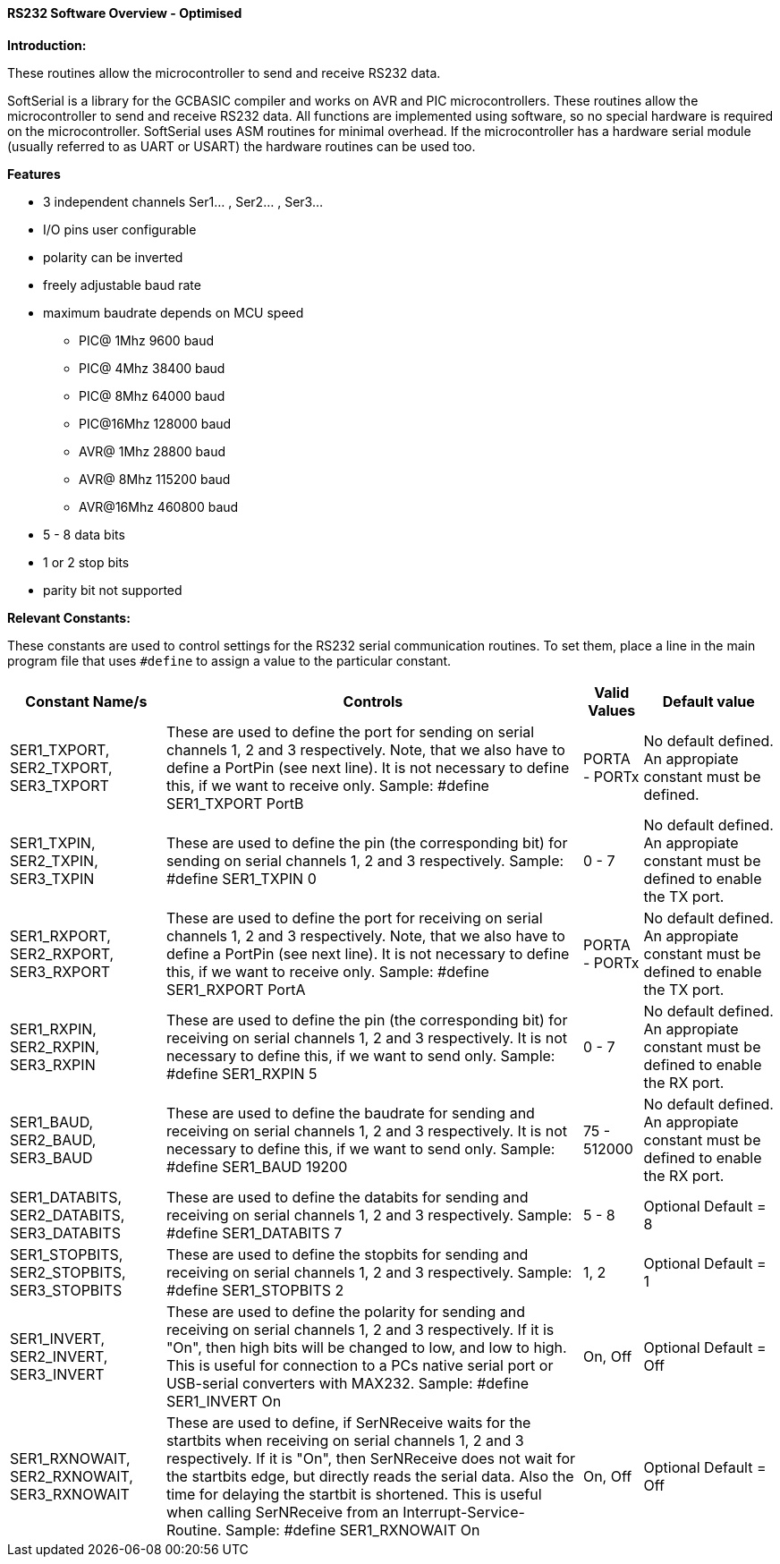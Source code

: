 ==== RS232 Software Overview - Optimised

*Introduction:*

These routines allow the microcontroller to send and receive RS232 data.

SoftSerial is a library for the GCBASIC compiler and works on AVR and PIC microcontrollers.
These routines allow the microcontroller to send and receive RS232 data.
All functions are implemented using software, so no special hardware is required on the microcontroller.
SoftSerial uses ASM routines for minimal overhead.
If the microcontroller has a hardware serial module (usually referred to as UART or USART) the hardware routines can be used too.

*Features*

- 3 independent channels Ser1... , Ser2... , Ser3...
- I/O pins user configurable
- polarity can be inverted
- freely adjustable baud rate
- maximum baudrate depends on MCU speed
   * PIC@ 1Mhz    9600 baud
   * PIC@ 4Mhz   38400 baud
   * PIC@ 8Mhz   64000 baud
   * PIC@16Mhz  128000 baud
   * AVR@ 1Mhz   28800 baud
   * AVR@ 8Mhz  115200 baud
   * AVR@16Mhz  460800 baud


- 5 - 8  data bits
- 1 or 2 stop bits
- parity bit not supported

*Relevant Constants:*

These constants are used to control settings for the RS232 serial
communication routines. To set them, place a line in the main program
file that uses `#define` to assign a value to the particular constant.
[cols=4, options="header,autowidth"]
|===
|Constant Name/s
|Controls
|Valid Values
|Default value

|SER1_TXPORT,
SER2_TXPORT,
SER3_TXPORT

|These are used to define the port for sending on serial channels 1, 2 and 3 respectively. Note, that we also have to define a PortPin (see next line). It is not necessary to define this, if we want to receive only.
Sample:  #define SER1_TXPORT PortB

|PORTA - PORTx
|No default defined.
An appropiate constant must be defined.

|SER1_TXPIN,
SER2_TXPIN,
SER3_TXPIN

|These are used to define the pin (the corresponding bit) for sending on serial channels 1, 2 and 3 respectively.
Sample:  #define SER1_TXPIN 0
|0 - 7
|No default defined.
An appropiate constant must be defined to enable the TX port.

|SER1_RXPORT,
SER2_RXPORT,
SER3_RXPORT
|These are used to define the port for receiving on serial channels 1, 2 and 3 respectively. Note, that we also have to define a PortPin (see next line). It is not necessary to define this, if we want to receive only.
Sample:  #define SER1_RXPORT PortA
|PORTA - PORTx  
|No default defined.
An appropiate constant must be defined to enable the TX port.

|SER1_RXPIN,
SER2_RXPIN,
SER3_RXPIN
|These are used to define the pin (the corresponding bit) for receiving on serial channels 1, 2 and 3 respectively. It is not necessary to define this, if we want to send only.
Sample:  #define SER1_RXPIN 5
|0 - 7
|No default defined.
An appropiate constant must be defined to enable the RX port.

|SER1_BAUD,
SER2_BAUD,
SER3_BAUD

|These are used to define the baudrate for sending and receiving on serial channels 1, 2 and 3 respectively. It is not necessary to define this, if we want to send only.
Sample:  #define SER1_BAUD 19200
|75 - 512000
|No default defined.
An appropiate constant must be defined to enable the RX port.

|SER1_DATABITS,
SER2_DATABITS,
SER3_DATABITS

|These are used to define the databits for sending and receiving on serial channels 1, 2 and 3 respectively.
Sample:  #define SER1_DATABITS 7
|5 - 8
|Optional
Default = 8

|SER1_STOPBITS,
SER2_STOPBITS,
SER3_STOPBITS
|These are used to define the stopbits for sending and receiving on serial channels 1, 2 and 3 respectively.
Sample:  #define SER1_STOPBITS 2
|1, 2
|Optional
Default = 1

|SER1_INVERT,
SER2_INVERT,
SER3_INVERT
|These are used to define the polarity for sending and receiving on serial channels 1, 2 and 3 respectively. If it is "On", then high bits will be changed to low, and low to high. This is useful for connection to a PCs native serial port or USB-serial converters with  MAX232.
Sample:  #define SER1_INVERT On
|On, Off
|Optional
Default = Off

|SER1_RXNOWAIT,
SER2_RXNOWAIT,
SER3_RXNOWAIT
|These are used to define, if SerNReceive waits for the startbits when receiving on serial channels 1, 2 and 3 respectively. If it is "On", then SerNReceive does not wait for the startbits edge, but directly reads the serial data. Also the time for delaying the startbit is shortened. This is useful when calling SerNReceive from an Interrupt-Service-Routine.
Sample:  #define SER1_RXNOWAIT On
|On, Off
|Optional
Default = Off
|===
